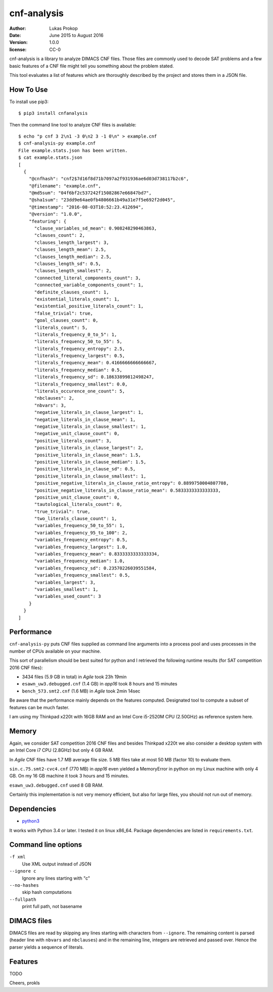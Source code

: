 cnf-analysis
============

:author:     Lukas Prokop
:date:       June 2015 to August 2016
:version:    1.0.0
:license:    CC-0

cnf-analysis is a library to analyze DIMACS CNF files.
Those files are commonly used to decode SAT problems and
a few basic features of a CNF file might tell you something
about the problem stated.

This tool evaluates a list of features which are thoroughly
described by the project and stores them in a JSON file.

How To Use
----------

To install use pip3::

    $ pip3 install cnfanalysis

Then the command line tool to analyze CNF files is available::

    $ echo "p cnf 3 2\n1 -3 0\n2 3 -1 0\n" > example.cnf
    $ cnf-analysis-py example.cnf
    File example.stats.json has been written.
    $ cat example.stats.json
    [
      {
        "@cnfhash": "cnf2$7d16f8d71b7097a2f931936ae6d03d738117b2c6",
        "@filename": "example.cnf",
        "@md5sum": "04f6bf2c537242f15082867e66847bd7",
        "@sha1sum": "23dd9e64ae0fb4806661b49a31e7f5e692f2d045",
        "@timestamp": "2016-08-03T10:52:23.412694",
        "@version": "1.0.0",
        "featuring": {
          "clause_variables_sd_mean": 0.908248290463863,
          "clauses_count": 2,
          "clauses_length_largest": 3,
          "clauses_length_mean": 2.5,
          "clauses_length_median": 2.5,
          "clauses_length_sd": 0.5,
          "clauses_length_smallest": 2,
          "connected_literal_components_count": 3,
          "connected_variable_components_count": 1,
          "definite_clauses_count": 1,
          "existential_literals_count": 1,
          "existential_positive_literals_count": 1,
          "false_trivial": true,
          "goal_clauses_count": 0,
          "literals_count": 5,
          "literals_frequency_0_to_5": 1,
          "literals_frequency_50_to_55": 5,
          "literals_frequency_entropy": 2.5,
          "literals_frequency_largest": 0.5,
          "literals_frequency_mean": 0.4166666666666667,
          "literals_frequency_median": 0.5,
          "literals_frequency_sd": 0.18633899812498247,
          "literals_frequency_smallest": 0.0,
          "literals_occurence_one_count": 5,
          "nbclauses": 2,
          "nbvars": 3,
          "negative_literals_in_clause_largest": 1,
          "negative_literals_in_clause_mean": 1,
          "negative_literals_in_clause_smallest": 1,
          "negative_unit_clause_count": 0,
          "positive_literals_count": 3,
          "positive_literals_in_clause_largest": 2,
          "positive_literals_in_clause_mean": 1.5,
          "positive_literals_in_clause_median": 1.5,
          "positive_literals_in_clause_sd": 0.5,
          "positive_literals_in_clause_smallest": 1,
          "positive_negative_literals_in_clause_ratio_entropy": 0.8899750004807708,
          "positive_negative_literals_in_clause_ratio_mean": 0.5833333333333333,
          "positive_unit_clause_count": 0,
          "tautological_literals_count": 0,
          "true_trivial": true,
          "two_literals_clause_count": 1,
          "variables_frequency_50_to_55": 1,
          "variables_frequency_95_to_100": 2,
          "variables_frequency_entropy": 0.5,
          "variables_frequency_largest": 1.0,
          "variables_frequency_mean": 0.8333333333333334,
          "variables_frequency_median": 1.0,
          "variables_frequency_sd": 0.23570226039551584,
          "variables_frequency_smallest": 0.5,
          "variables_largest": 3,
          "variables_smallest": 1,
          "variables_used_count": 3
        }
      }
    ]


Performance
-----------

``cnf-analysis-py`` puts CNF files supplied as command
line arguments into a process pool and uses processes
in the number of CPUs available on your machine.

This sort of parallelism should be best suited for python
and I retrieved the following runtime results (for SAT
competition 2016 CNF files):

* 3434 files (5.9 GB in total) in *Agile* took 23h 19min
* ``esawn_uw3.debugged.cnf`` (1.4 GB) in *app16* took 8 hours and 15 minutes
* ``bench_573.smt2.cnf`` (1.6 MB) in *Agile* took 2min 14sec

Be aware that the performance mainly depends on the features computed.
Designated tool to compute a subset of features can be much faster.

I am using my Thinkpad x220t with 16GB RAM and an Intel Core
i5-2520M CPU (2.50GHz) as reference system here.

Memory
------

Again, we consider SAT competition 2016 CNF files and besides Thinkpad x220t
we also consider a desktop system with an Intel Core i7 CPU (2.8GHz) but only
4 GB RAM.

In *Agile* CNF files have 1.7 MB average file size.
5 MB files take at most 50 MB (factor 10) to evaluate them.

``sin.c.75.smt2-cvc4.cnf`` (770 MB) in *app16* even yielded a MemoryError
in python on my Linux machine with only 4 GB. On my 16 GB machine it took
3 hours and 15 minutes.

``esawn_uw3.debugged.cnf`` used 8 GB RAM.


Certainly this implementation is not very memory efficient,
but also for large files, you should not run out of memory.

Dependencies
------------

* `python3 <http://python.org/>`_

It works with Python 3.4 or later. I tested it on linux x86_64.
Package dependencies are listed in ``requirements.txt``.


Command line options
--------------------

``-f xml``
  Use XML output instead of JSON
``--ignore c``
  Ignore any lines starting with "c"
``--no-hashes``
  skip hash computations
``--fullpath``
  print full path, not basename

DIMACS files
------------

DIMACS files are read by skipping any lines starting with characters
from ``--ignore``. The remaining content is parsed (header line with
``nbvars`` and ``nbclauses``) and in the remaining line, integers are
retrieved and passed over. Hence the parser yields a sequence of
literals.

Features
--------

TODO


Cheers,
prokls
